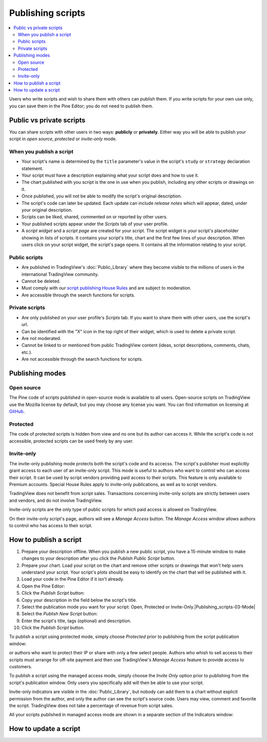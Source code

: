 Publishing scripts
==================

.. contents:: :local:
    :depth: 2

Users who write scripts and wish to share them with others can publish them. If you write scripts for your own use only, you can save them in the Pine Editor; you do not need to publish them.



Public vs private scripts
-------------------------

You can share scripts with other users in two ways: **publicly** or **privately**. Either way you will be able to publish your script in *open source*, *protected* or *invite-only* mode.

When you publish a script
^^^^^^^^^^^^^^^^^^^^^^^^^

- Your script's name is determined by the ``title`` parameter's value in the script's ``study`` or ``strategy`` declaration statement.
- Your script must have a description explaining what your script does and how to use it.
- The chart published with you script is the one in use when you publish, including any other scripts or drawings on it.
- Once published, you will not be able to modify the script's original description.
- The script's code can later be updated. Each update can include *release notes* which will appear, dated, under your original description.
- Scripts can be liked, shared, commented on or reported by other users.
- Your published scripts appear under the *Scripts* tab of your user profile.
- A *script widget* and a *script page* are created for your script. The script widget is your script's placeholder showing in lists of scripts. It contains your script's title, chart and the first few lines of your description. When users click on your script widget, the script's page opens. It contains all the information relating to your script. 

Public scripts
^^^^^^^^^^^^^^

- Are published in TradingView's :doc:`Public_Library` where they become visible to the millions of users in the international TradingView community.
- Cannot be deleted.
- Must comply with our `script publishing House Rules <https://www.tradingview.com/house-rules/#scripts>`__ and are subject to moderation.
- Are accessible through the search functions for scripts.

Private scripts
^^^^^^^^^^^^^^^

- Are only published on your user profile's *Scripts* tab. If you want to share them with other users, use the script's url.
- Can be identified with the "X" icon in the top right of their widget, which is used to delete a private script.
- Are not moderated.
- Cannot be linked to or mentioned from public TradingView content (ideas, script descriptions, comments, chats, etc.).
- Are not accessible through the search functions for scripts.



Publishing modes
----------------

Open source
^^^^^^^^^^^

The Pine code of scripts published in open-source mode is available to all users. Open-source scripts on TradingView use the Mozilla license by default, but you may choose any license you want. You can find information on licensing at `GitHub <https://help.github.com/articles/licensing-a-repository/>`__.

Protected
^^^^^^^^^

The code of protected scripts is hidden from view and no one but its author can access it. While the script's code is not accessible, protected scripts can be used freely by any user.

Invite-only
^^^^^^^^^^^

The invite-only publishing mode protects both the script's code and its accecss. The script's publisher must explicitly grant access to each user of an invite-only script. This mode is useful to authors who want to control who can access their script. It can be used by script vendors providing paid access to their scripts. This feature is only available to Premium accounts. Special House Rules apply to invite-only publications, as well as to script vendors.

TradingView does not benefit from script sales. Transactions concerning invite-only scripts are strictly between users and vendors, and do not involve TradingView.

Invite-only scripts are the only type of public scripts for which paid access is allowed on TradingView.

On their invite-only script's page, authors will see a *Manage Access* button. The *Manage Access* window allows authors to control who has access to their script.

|Manage_access_button|


How to publish a script
-----------------------

#. Prepare your description offline. When you publish a new public script, you have a 15-minute window to make changes to your description after you click the *Publish Public Script* button.
#. Prepare your chart. Load your script on the chart and remove other scripts or drawings that won't help users understand your script. Your script's plots should be easy to identify on the chart that will be published with it.
#. Load your code in the Pine Editor if it isn't already.
#. Open the Pine Editor: |Publishing_scripts-01-Editor_button|
#. Click the *Publish Script* button: |Publishing_scripts-02-Publish_button|
#. Copy your description in the field below the script's title.
#. Select the publication mode you want for your script: Open, Protected or Invite-Only.|Publishing_scripts-03-Mode|
#. Select the *Publish New Script* button: |Publish_script_new|
#. Enter the script's title, tags (optional) and description.
#. Click the *Publish Script* button.



To publish a script using protected mode, simply choose *Protected* prior to
publishing from the script publication window:

|Protected_script_new|

or authors who want to protect their IP or share
with only a few select people. Authors who whish to sell access to their scripts
must arrange for off-site payment and then use TradingView's *Manage Access* feature to
provide access to customers.

To publish a script using the managed access mode, simply choose the *Invite Only* option prior to publishing
from the script's publication window.
Only users you specifically add will then be able to use your script.

|Invite_only_script_new|


Invite-only indicators are visible in the :doc:`Public_Library`,
but nobody can add them to a chart without
explicit permission from the author, and only the author can see the script's
source code. Users may view, comment and favorite the script.
TradingView does not take a percentage of revenue from script sales.

All your scripts published in managed access mode are shown in a
separate section of the Indicators window:

|Invite_only_tab|



How to update a script
----------------------


.. |Publishing_scripts-01-Editor_button| image:: images/Publishing_scripts-01-Editor_button.png
.. |Publishing_scripts-02-Publish_button| image:: images/Publishing_scripts-02-Publish_button.png
.. |Publishing_scripts-03-Mode| image:: images/Publishing_scripts-03-Mode.png
.. |Publishing_scripts-03-Mode| image:: images/Publishing_scripts-03-Mode.png
.. |Publishing_scripts-03-Mode| image:: images/Publishing_scripts-03-Mode.png
.. |Publishing_scripts-03-Mode| image:: images/Publishing_scripts-03-Mode.png

.. |Pine_editor| image:: images/Pine_editor.png
.. |Publish_script_button| image:: images/Publish_script_button.png
.. |Publish_script_new| image:: images/Publish_script_new.png
.. |Protected_script_new| image:: images/Protected_script_new.png
.. |Invite_only_script_new| image:: images/Invite_only_script_new.png
.. |Manage_access_button| image:: images/Manage_access_button.png
.. |Invite_only_tab| image:: images/Invite_only_tab.png

